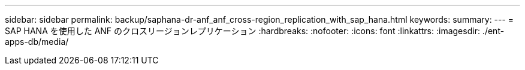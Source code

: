 ---
sidebar: sidebar 
permalink: backup/saphana-dr-anf_anf_cross-region_replication_with_sap_hana.html 
keywords:  
summary:  
---
= SAP HANA を使用した ANF のクロスリージョンレプリケーション
:hardbreaks:
:nofooter: 
:icons: font
:linkattrs: 
:imagesdir: ./ent-apps-db/media/


